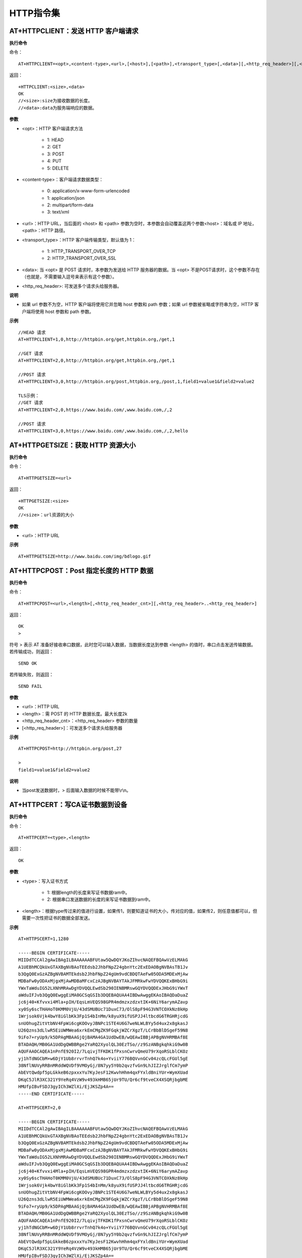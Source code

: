 HTTP指令集
=================


--------------------------------------------
AT+HTTPCLIENT：发送 HTTP 客户端请求
--------------------------------------------

**执行命令**

命令：
::

	AT+HTTPCLIENT=<opt>,<content-type>,<url>,[<host>],[<path>],<transport_type>[,<data>][,<http_req_header>][,<http_req_header>][...]

返回：
::

	+HTTPCLIENT:<size>,<data>
	OK
	//<size>:size为接收数据的长度。
	//<data>:data为服务端响应的数据。

**参数**

- <opt>：HTTP 客户端请求方法

	+ 1: HEAD
	+ 2: GET
	+ 3: POST
	+ 4: PUT
	+ 5: DELETE

- <content-type>：客户端请求数据类型：

	+ 0: application/x-www-form-urlencoded
	+ 1: application/json
	+ 2: multipart/form-data
	+ 3: text/xml

- <url>：HTTP URL，当后面的 <host> 和 <path> 参数为空时，本参数会自动覆盖这两个参数<host>：域名或 IP 地址，<path>：HTTP 路径。
- <transport_type>：HTTP 客户端传输类型，默认值为 1：

	+ 1: HTTP_TRANSPORT_OVER_TCP
	+ 2: HTTP_TRANSPORT_OVER_SSL

- <data>: 当 <opt> 是 POST 请求时，本参数为发送给 HTTP 服务器的数据。当 <opt> 不是POST请求时，这个参数不存在（也就是，不需要输入逗号来表示有这个参数）。
- <http_req_header>: 可发送多个请求头给服务器。

**说明**

- 如果 url 参数不为空，HTTP 客户端将使用它并忽略 host 参数和 path 参数；如果 url 参数被省略或字符串为空，HTTP 客户端将使用 host 参数和 path 参数。

**示例**
::

	//HEAD 请求
	AT+HTTPCLIENT=1,0,http://httpbin.org/get,httpbin.org,/get,1

	//GET 请求
	AT+HTTPCLIENT=2,0,http://httpbin.org/get,httpbin.org,/get,1

	//POST 请求
	AT+HTTPCLIENT=3,0,http://httpbin.org/post,httpbin.org,/post,1,field1=value1&field2=value2

	TLS示例：
	//GET 请求
	AT+HTTPCLIENT=2,0,https://www.baidu.com/,www.baidu.com,/,2

	//POST 请求
	AT+HTTPCLIENT=3,0,https://www.baidu.com/,www.baidu.com,/,2,hello


-----------------------------------------------
AT+HTTPGETSIZE：获取 HTTP 资源大小
-----------------------------------------------

**执行命令**

命令：
::

	AT+HTTPGETSIZE=<url>

返回：
::

	+HTTPGETSIZE:<size>
	OK
	//<size>：url资源的大小

**参数**

- <url>：HTTP URL

**示例**
::

	AT+HTTPGETSIZE=http://www.baidu.com/img/bdlogo.gif


------------------------------------------
AT+HTTPCPOST：Post 指定长度的 HTTP 数据
------------------------------------------

**执行命令**

命令：
::

	AT+HTTPCPOST=<url>,<length>[,<http_req_header_cnt>][,<http_req_header>..<http_req_header>]

返回：
::

	OK
	>

符号 > 表示 AT 准备好接收串口数据，此时您可以输入数据，当数据长度达到参数 <length> 的值时，串口点击发送传输数据。 若传输成功，则返回：
::

	SEND OK

若传输失败，则返回：
::

	SEND FAIL

**参数**

- <url>：HTTP URL
- <length>：需 POST 的 HTTP 数据长度。最大长度2k
- <http_req_header_cnt>：<http_req_header> 参数的数量
- [<http_req_header>]：可发送多个请求头给服务器

**示例**
::

	AT+HTTPCPOST=http://httpbin.org/post,27
	
	>
	field1=value1&field2=value2

**说明**

- 当post发送数据时，> 后面输入数据的时候不能带\\r\\n。


------------------------------------------
AT+HTTPCERT：写CA证书数据到设备
------------------------------------------

**执行命令**

命令：
::

	AT+HTTPCERT=<type>,<length>

返回：
::

	OK

**参数**

- <type>：写入证书方式

	- 1: 根据length的长度来写证书数据ram中。
	- 2: 根据串口发送数据的长度的来写证书数据到ram中。

- <length>：根据type传过来的值进行设置，如果传1，则要知道证书的大小，传对应的值，如果传2，则任意值都可以，但需要一次性把证书的数据全部发送。


**示例**
::

	AT+HTTPSCERT=1,1280

	-----BEGIN CERTIFICATE-----
	MIIDdTCCAl2gAwIBAgILBAAAAAABFUtaw5QwDQYJKoZIhvcNAQEFBQAwVzELMAkG
	A1UEBhMCQkUxGTAXBgNVBAoTEEdsb2JhbFNpZ24gbnYtc2ExEDAOBgNVBAsTB1Jv
	b3QgQ0ExGzAZBgNVBAMTEkdsb2JhbFNpZ24gUm9vdCBDQTAeFw05ODA5MDExMjAw
	MDBaFw0yODAxMjgxMjAwMDBaMFcxCzAJBgNVBAYTAkJFMRkwFwYDVQQKExBHbG9i
	YWxTaWduIG52LXNhMRAwDgYDVQQLEwdSb290IENBMRswGQYDVQQDExJHbG9iYWxT
	aWduIFJvb3QgQ0EwggEiMA0GCSqGSIb3DQEBAQUAA4IBDwAwggEKAoIBAQDaDuaZ
	jc6j40+Kfvvxi4Mla+pIH/EqsLmVEQS98GPR4mdmzxzdzxtIK+6NiY6arymAZavp
	xy0Sy6scTHAHoT0KMM0VjU/43dSMUBUc71DuxC73/OlS8pF94G3VNTCOXkNz8kHp
	1Wrjsok6Vjk4bwY8iGlbKk3Fp1S4bInMm/k8yuX9ifUSPJJ4ltbcdG6TRGHRjcdG
	snUOhugZitVtbNV4FpWi6cgKOOvyJBNPc1STE4U6G7weNLWLBYy5d4ux2x8gkasJ
	U26Qzns3dLlwR5EiUWMWea6xrkEmCMgZK9FGqkjWZCrXgzT/LCrBbBlDSgeF59N8
	9iFo7+ryUp9/k5DPAgMBAAGjQjBAMA4GA1UdDwEB/wQEAwIBBjAPBgNVHRMBAf8E
	BTADAQH/MB0GA1UdDgQWBBRge2YaRQ2XyolQL30EzTSo//z9SzANBgkqhkiG9w0B
	AQUFAAOCAQEA1nPnfE920I2/7LqivjTFKDK1fPxsnCwrvQmeU79rXqoRSLblCKOz
	yj1hTdNGCbM+w6DjY1Ub8rrvrTnhQ7k4o+YviiY776BQVvnGCv04zcQLcFGUl5gE
	38NflNUVyRRBnMRddWQVDf9VMOyGj/8N7yy5Y0b2qvzfvGn9LhJIZJrglfCm7ymP
	AbEVtQwdpf5pLGkkeB6zpxxxYu7KyJesF12KwvhHhm4qxFYxldBniYUr+WymXUad
	DKqC5JlR3XC321Y9YeRq4VzW9v493kHMB65jUr9TU/Qr6cf9tveCX4XSQRjbgbME
	HMUfpIBvFSDJ3gyICh3WZlXi/EjJKSZp4A==
	-----END CERTIFICATE-----

	AT+HTTPSCERT=2,0

	-----BEGIN CERTIFICATE-----
	MIIDdTCCAl2gAwIBAgILBAAAAAABFUtaw5QwDQYJKoZIhvcNAQEFBQAwVzELMAkG
	A1UEBhMCQkUxGTAXBgNVBAoTEEdsb2JhbFNpZ24gbnYtc2ExEDAOBgNVBAsTB1Jv
	b3QgQ0ExGzAZBgNVBAMTEkdsb2JhbFNpZ24gUm9vdCBDQTAeFw05ODA5MDExMjAw
	MDBaFw0yODAxMjgxMjAwMDBaMFcxCzAJBgNVBAYTAkJFMRkwFwYDVQQKExBHbG9i
	YWxTaWduIG52LXNhMRAwDgYDVQQLEwdSb290IENBMRswGQYDVQQDExJHbG9iYWxT
	aWduIFJvb3QgQ0EwggEiMA0GCSqGSIb3DQEBAQUAA4IBDwAwggEKAoIBAQDaDuaZ
	jc6j40+Kfvvxi4Mla+pIH/EqsLmVEQS98GPR4mdmzxzdzxtIK+6NiY6arymAZavp
	xy0Sy6scTHAHoT0KMM0VjU/43dSMUBUc71DuxC73/OlS8pF94G3VNTCOXkNz8kHp
	1Wrjsok6Vjk4bwY8iGlbKk3Fp1S4bInMm/k8yuX9ifUSPJJ4ltbcdG6TRGHRjcdG
	snUOhugZitVtbNV4FpWi6cgKOOvyJBNPc1STE4U6G7weNLWLBYy5d4ux2x8gkasJ
	U26Qzns3dLlwR5EiUWMWea6xrkEmCMgZK9FGqkjWZCrXgzT/LCrBbBlDSgeF59N8
	9iFo7+ryUp9/k5DPAgMBAAGjQjBAMA4GA1UdDwEB/wQEAwIBBjAPBgNVHRMBAf8E
	BTADAQH/MB0GA1UdDgQWBBRge2YaRQ2XyolQL30EzTSo//z9SzANBgkqhkiG9w0B
	AQUFAAOCAQEA1nPnfE920I2/7LqivjTFKDK1fPxsnCwrvQmeU79rXqoRSLblCKOz
	yj1hTdNGCbM+w6DjY1Ub8rrvrTnhQ7k4o+YviiY776BQVvnGCv04zcQLcFGUl5gE
	38NflNUVyRRBnMRddWQVDf9VMOyGj/8N7yy5Y0b2qvzfvGn9LhJIZJrglfCm7ymP
	AbEVtQwdpf5pLGkkeB6zpxxxYu7KyJesF12KwvhHhm4qxFYxldBniYUr+WymXUad
	DKqC5JlR3XC321Y9YeRq4VzW9v493kHMB65jUr9TU/Qr6cf9tveCX4XSQRjbgbME
	HMUfpIBvFSDJ3gyICh3WZlXi/EjJKSZp4A==
	-----END CERTIFICATE-----


----------------------------------------------------
AT+OTA：设备OTA升级
----------------------------------------------------

**执行命令**

命令：
::

	AT+OTA=<url>

返回：
::

	OK
	//同时去下载升级文件到FLASH，下载完成之后启动bootloader进行升级。

**参数**

- <url>：升级文件的HTTP URL

**示例**
::

	AT+OTA=http://192.168.0.104/bk7231_bsp.rbl


----------------------------------------------------
AT+CWSTARTSMART：设备配网选择
----------------------------------------------------

**执行命令**

命令：
::

	AT+CWSTARTSMART=<type>,<auth floor>

返回：
::

	OK

**参数**

- <type>：类型

	- 1: ble
	- 2: AirKiss
	- 3:ble+AirKiss

- <auth floor>: Wi-Fi 认证模式阈值，暂不用此值，默认0

	- 0: OPEN（默认）
	- 1: WEP
	- 2: WPA_PSK
	- 3: WPA2_PSK
	- 4: WPA_WPA2_PSK
	- 5: WPA2_ENTERPRISE
	- 6: WPA3_PSK
	- 7: WPA2_WPA3_PSK

**示例**
::

	AT+CWSTARTSMART =1,0
	AT+CWSTARTSMART =2,0
	AT+CWSTARTSMART =3,0

**说明**

- airkiss配网是通过微信小程序物联网常用开发工具里面的airkiss配网，设备发送AT指令后在小程序输入账号和密码即可。
- BLE配网是设备通过AT指令发送ble广播名7238，NRF connect连上设备的蓝牙广播之后选择发送数据到设备，数据格式选择TEXT，数据参考如下：012TP-LINK_10860812345678

	- 第一个字节为数据类型，默认是0表示发送账号和密码。
	- 第二三个字节为ssid长度ssid_len如：12。
	- 第四到第N字节是通过ssid获取ssid的字串如TP-LINK_1086。
	- 第ssid_len+3+1个字节到ssid_len+3+2字节是passwd长度password_len如：08。
	- 第ssid_len+5+1个字节开始到ssid_len+5+1+password_len是passwd字串如：12345678。

Ble配网操作如图所示：

.. figure:: ./../../_static/at_http_cwstartsmart1.png
    :align: center
    :alt: step_1
    :figclass: align-center

    step 1

.. figure:: ./../../_static/at_http_cwstartsmart2.png
    :align: center
    :alt: step_2
    :figclass: align-center

    step 2

----------------------------------------------------
AT+CWSTOPSMART：停止配网
----------------------------------------------------

**执行命令**

命令：
::

	AT+CWSTOPTSMART

返回：
::

	OK
